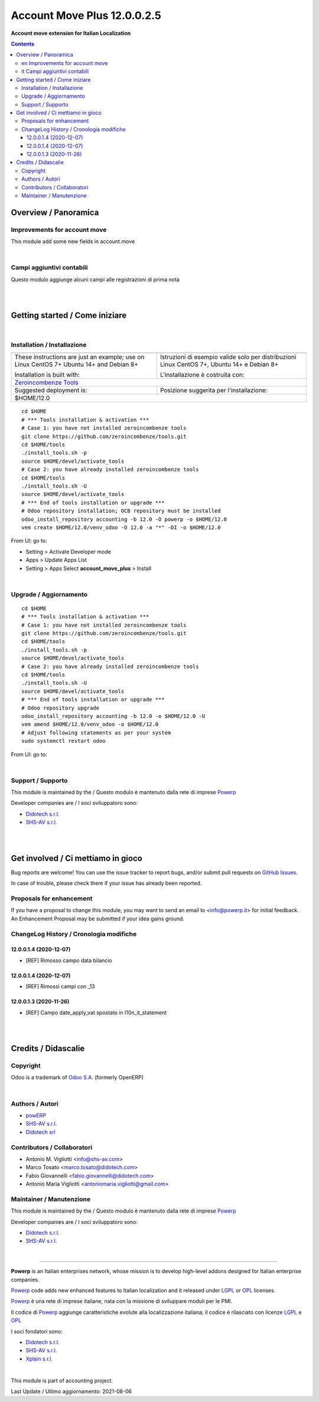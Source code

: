
===================================
|icon| Account Move Plus 12.0.0.2.5
===================================


**Account move extension for Italian Localization**

.. |icon| image:: https://raw.githubusercontent.com/PowERP-cloud/accounting/12.0/account_move_plus/static/description/icon.png

|Maturity| |Build Status| |license opl|


.. contents::



Overview / Panoramica
=====================

|en| Improvements for account move
----------------------------------

This module add some new fields in account.move


|

|it| Campi aggiuntivi contabili
-------------------------------

Questo modulo aggiunge alcuni campi alle registrazioni di prima nota

|
|

Getting started / Come iniziare
===============================

|Try Me|


|

Installation / Installazione
----------------------------


+---------------------------------+------------------------------------------+
| |en|                            | |it|                                     |
+---------------------------------+------------------------------------------+
| These instructions are just an  | Istruzioni di esempio valide solo per    |
| example; use on Linux CentOS 7+ | distribuzioni Linux CentOS 7+,           |
| Ubuntu 14+ and Debian 8+        | Ubuntu 14+ e Debian 8+                   |
|                                 |                                          |
| Installation is built with:     | L'installazione è costruita con:         |
+---------------------------------+------------------------------------------+
| `Zeroincombenze Tools <https://zeroincombenze-tools.readthedocs.io/>`__    |
+---------------------------------+------------------------------------------+
| Suggested deployment is:        | Posizione suggerita per l'installazione: |
+---------------------------------+------------------------------------------+
| $HOME/12.0                                                                 |
+----------------------------------------------------------------------------+

::

    cd $HOME
    # *** Tools installation & activation ***
    # Case 1: you have not installed zeroincombenze tools
    git clone https://github.com/zeroincombenze/tools.git
    cd $HOME/tools
    ./install_tools.sh -p
    source $HOME/devel/activate_tools
    # Case 2: you have already installed zeroincombenze tools
    cd $HOME/tools
    ./install_tools.sh -U
    source $HOME/devel/activate_tools
    # *** End of tools installation or upgrade ***
    # Odoo repository installation; OCB repository must be installed
    odoo_install_repository accounting -b 12.0 -O powerp -o $HOME/12.0
    vem create $HOME/12.0/venv_odoo -O 12.0 -a "*" -DI -o $HOME/12.0

From UI: go to:

* |menu| Setting > Activate Developer mode 
* |menu| Apps > Update Apps List
* |menu| Setting > Apps |right_do| Select **account_move_plus** > Install


|

Upgrade / Aggiornamento
-----------------------


::

    cd $HOME
    # *** Tools installation & activation ***
    # Case 1: you have not installed zeroincombenze tools
    git clone https://github.com/zeroincombenze/tools.git
    cd $HOME/tools
    ./install_tools.sh -p
    source $HOME/devel/activate_tools
    # Case 2: you have already installed zeroincombenze tools
    cd $HOME/tools
    ./install_tools.sh -U
    source $HOME/devel/activate_tools
    # *** End of tools installation or upgrade ***
    # Odoo repository upgrade
    odoo_install_repository accounting -b 12.0 -o $HOME/12.0 -U
    vem amend $HOME/12.0/venv_odoo -o $HOME/12.0
    # Adjust following statements as per your system
    sudo systemctl restart odoo

From UI: go to:

|

Support / Supporto
------------------


This module is maintained by the / Questo modulo è mantenuto dalla rete di imprese `Powerp <http://www.powerp.it/>`__

Developer companies are / I soci sviluppatoro sono:

* `Didotech s.r.l. <http://www.didotech.com>`__
* `SHS-AV s.r.l. <https://www.shs-av.com/>`__


|
|

Get involved / Ci mettiamo in gioco
===================================

Bug reports are welcome! You can use the issue tracker to report bugs,
and/or submit pull requests on `GitHub Issues
<https://github.com/PowERP-cloud/accounting/issues>`_.

In case of trouble, please check there if your issue has already been reported.

Proposals for enhancement
-------------------------


If you have a proposal to change this module, you may want to send an email to <info@powerp.it> for initial feedback.
An Enhancement Proposal may be submitted if your idea gains ground.


ChangeLog History / Cronologia modifiche
----------------------------------------

12.0.0.1.4 (2020-12-07)
~~~~~~~~~~~~~~~~~~~~~~~

* [REF] Rimosso campo data bilancio

12.0.0.1.4 (2020-12-07)
~~~~~~~~~~~~~~~~~~~~~~~

* [REF] Rimossi campi con _13

12.0.0.1.3 (2020-11-26)
~~~~~~~~~~~~~~~~~~~~~~~

* [REF] Campo date_apply_vat spostato in l10n_it_statement




|
|

Credits / Didascalie
====================

Copyright
---------

Odoo is a trademark of `Odoo S.A. <https://www.odoo.com/>`__ (formerly OpenERP)



|

Authors / Autori
----------------

* `powERP <https://www.powerp.it>`__
* `SHS-AV s.r.l. <https://www.zeroincombenze.it>`__
* `Didotech srl <https://www.didotech.com>`__




Contributors / Collaboratori
----------------------------

* Antonio M. Vigliotti <info@shs-av.com>
* Marco Tosato <marco.tosato@didotech.com>
* Fabio Giovannelli <fabio.giovannelli@didotech.com>

* Antonio Maria Vigliotti <antoniomaria.vigliotti@gmail.com>


Maintainer / Manutenzione
-------------------------


This module is maintained by the / Questo modulo è mantenuto dalla rete di imprese `Powerp <http://www.powerp.it/>`__

Developer companies are / I soci sviluppatoro sono:

* `Didotech s.r.l. <http://www.didotech.com>`__
* `SHS-AV s.r.l. <https://www.shs-av.com/>`__


|

----------------


|en| **Powerp** is an Italian enterprises network, whose mission is to develop high-level addons designed for Italian enterprise companies.

`Powerp <http://www.powerp.it/>`__ code adds new enhanced features to Italian localization and it released under `LGPL <https://www.gnu.org/licenses/lgpl-3.0.html>`__ or `OPL <https://www.odoo.com/documentation/user/14.0/legal/licenses/licenses.html>`__ licenses.

|it| `Powerp <http://www.powerp.it/>`__ è una rete di imprese italiane, nata con la missione di sviluppare moduli per le PMI.

Il codice di `Powerp <http://www.powerp.it/>`__ aggiunge caratteristiche evolute alla localizzazione italiana; il codice è rilasciato con licenze `LGPL <https://www.gnu.org/licenses/lgpl-3.0.html>`__ e `OPL <https://www.odoo.com/documentation/user/14.0/legal/licenses/licenses.html>`__

I soci fondatori sono:

* `Didotech s.r.l. <http://www.didotech.com>`__
* `SHS-AV s.r.l. <https://www.shs-av.com/>`__
* `Xplain s.r.l. <http://x-plain.it//>`__



|chat_with_us|


|

This module is part of accounting project.

Last Update / Ultimo aggiornamento: 2021-08-06

.. |Maturity| image:: https://img.shields.io/badge/maturity-Beta-yellow.png
    :target: https://odoo-community.org/page/development-status
    :alt: 
.. |Build Status| image:: https://travis-ci.org/PowERP-cloud/accounting.svg?branch=12.0
    :target: https://travis-ci.com/PowERP-cloud/accounting
    :alt: github.com
.. |license gpl| image:: https://img.shields.io/badge/licence-LGPL--3-7379c3.svg
    :target: http://www.gnu.org/licenses/lgpl-3.0-standalone.html
    :alt: License: LGPL-3
.. |license opl| image:: https://img.shields.io/badge/licence-OPL-7379c3.svg
    :target: https://www.odoo.com/documentation/user/14.0/legal/licenses/licenses.html
    :alt: License: OPL
.. |Coverage Status| image:: https://coveralls.io/repos/github/PowERP-cloud/accounting/badge.svg?branch=12.0
    :target: https://coveralls.io/github/PowERP-cloud/accounting?branch=12.0
    :alt: Coverage
.. |Codecov Status| image:: https://codecov.io/gh/PowERP-cloud/accounting/branch/12.0/graph/badge.svg
    :target: https://codecov.io/gh/PowERP-cloud/accounting/branch/12.0
    :alt: Codecov
.. |Tech Doc| image:: https://www.zeroincombenze.it/wp-content/uploads/ci-ct/prd/button-docs-12.svg
    :target: https://wiki.zeroincombenze.org/en/Odoo/12.0/dev
    :alt: Technical Documentation
.. |Help| image:: https://www.zeroincombenze.it/wp-content/uploads/ci-ct/prd/button-help-12.svg
    :target: https://wiki.zeroincombenze.org/it/Odoo/12.0/man
    :alt: Technical Documentation
.. |Try Me| image:: https://www.zeroincombenze.it/wp-content/uploads/ci-ct/prd/button-try-it-12.svg
    :target: https://erp12.zeroincombenze.it
    :alt: Try Me
.. |OCA Codecov| image:: https://codecov.io/gh/OCA/accounting/branch/12.0/graph/badge.svg
    :target: https://codecov.io/gh/OCA/accounting/branch/12.0
    :alt: Codecov
.. |Odoo Italia Associazione| image:: https://www.odoo-italia.org/images/Immagini/Odoo%20Italia%20-%20126x56.png
   :target: https://odoo-italia.org
   :alt: Odoo Italia Associazione
.. |Zeroincombenze| image:: https://avatars0.githubusercontent.com/u/6972555?s=460&v=4
   :target: https://www.zeroincombenze.it/
   :alt: Zeroincombenze
.. |en| image:: https://raw.githubusercontent.com/zeroincombenze/grymb/master/flags/en_US.png
   :target: https://www.facebook.com/Zeroincombenze-Software-gestionale-online-249494305219415/
.. |it| image:: https://raw.githubusercontent.com/zeroincombenze/grymb/master/flags/it_IT.png
   :target: https://www.facebook.com/Zeroincombenze-Software-gestionale-online-249494305219415/
.. |check| image:: https://raw.githubusercontent.com/zeroincombenze/grymb/master/awesome/check.png
.. |no_check| image:: https://raw.githubusercontent.com/zeroincombenze/grymb/master/awesome/no_check.png
.. |menu| image:: https://raw.githubusercontent.com/zeroincombenze/grymb/master/awesome/menu.png
.. |right_do| image:: https://raw.githubusercontent.com/zeroincombenze/grymb/master/awesome/right_do.png
.. |exclamation| image:: https://raw.githubusercontent.com/zeroincombenze/grymb/master/awesome/exclamation.png
.. |warning| image:: https://raw.githubusercontent.com/zeroincombenze/grymb/master/awesome/warning.png
.. |same| image:: https://raw.githubusercontent.com/zeroincombenze/grymb/master/awesome/same.png
.. |late| image:: https://raw.githubusercontent.com/zeroincombenze/grymb/master/awesome/late.png
.. |halt| image:: https://raw.githubusercontent.com/zeroincombenze/grymb/master/awesome/halt.png
.. |info| image:: https://raw.githubusercontent.com/zeroincombenze/grymb/master/awesome/info.png
.. |xml_schema| image:: https://raw.githubusercontent.com/zeroincombenze/grymb/master/certificates/iso/icons/xml-schema.png
   :target: https://github.com/zeroincombenze/grymb/blob/master/certificates/iso/scope/xml-schema.md
.. |DesktopTelematico| image:: https://raw.githubusercontent.com/zeroincombenze/grymb/master/certificates/ade/icons/DesktopTelematico.png
   :target: https://github.com/zeroincombenze/grymb/blob/master/certificates/ade/scope/Desktoptelematico.md
.. |FatturaPA| image:: https://raw.githubusercontent.com/zeroincombenze/grymb/master/certificates/ade/icons/fatturapa.png
   :target: https://github.com/zeroincombenze/grymb/blob/master/certificates/ade/scope/fatturapa.md
.. |chat_with_us| image:: https://www.shs-av.com/wp-content/chat_with_us.gif
   :target: https://t.me/axitec_helpdesk

